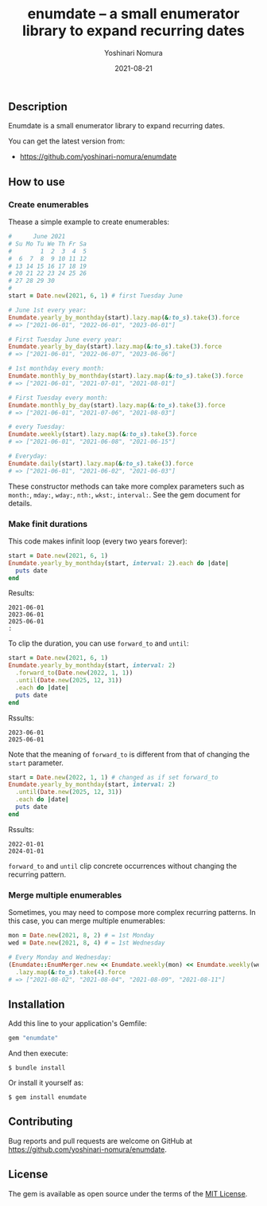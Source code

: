 #+TITLE: enumdate -- a small enumerator library to expand recurring dates
#+AUTHOR: Yoshinari Nomura
#+EMAIL:
#+DATE: 2021-08-21
#+OPTIONS: H:3 num:2 toc:nil
#+OPTIONS: ^:nil @:t \n:nil ::t |:t f:t TeX:t
#+OPTIONS: skip:nil
#+OPTIONS: author:t
#+OPTIONS: email:nil
#+OPTIONS: creator:nil
#+OPTIONS: timestamp:nil
#+OPTIONS: timestamps:nil
#+OPTIONS: d:nil
#+OPTIONS: tags:t
#+LANGUAGE: ja

[[https://badge.fury.io/rb/enumdate.svg]]
[[https://github.com/yoshinari-nomura/enumdate/actions/workflows/main.yml/badge.svg]]

** Description
   Enumdate is a small enumerator library to expand recurring dates.

   You can get the latest version from:
   + https://github.com/yoshinari-nomura/enumdate

** How to use
*** Create enumerables
    Thease a simple example to create enumerables:
    #+begin_src ruby
      #      June 2021
      # Su Mo Tu We Th Fr Sa
      #        1  2  3  4  5
      #  6  7  8  9 10 11 12
      # 13 14 15 16 17 18 19
      # 20 21 22 23 24 25 26
      # 27 28 29 30
      #
      start = Date.new(2021, 6, 1) # first Tuesday June

      # June 1st every year:
      Enumdate.yearly_by_monthday(start).lazy.map(&:to_s).take(3).force
      # => ["2021-06-01", "2022-06-01", "2023-06-01"]

      # First Tuesday June every year:
      Enumdate.yearly_by_day(start).lazy.map(&:to_s).take(3).force
      # => ["2021-06-01", "2022-06-07", "2023-06-06"]

      # 1st monthday every month:
      Enumdate.monthly_by_monthday(start).lazy.map(&:to_s).take(3).force
      # => ["2021-06-01", "2021-07-01", "2021-08-01"]

      # First Tuesday every month:
      Enumdate.monthly_by_day(start).lazy.map(&:to_s).take(3).force
      # => ["2021-06-01", "2021-07-06", "2021-08-03"]

      # every Tuesday:
      Enumdate.weekly(start).lazy.map(&:to_s).take(3).force
      # => ["2021-06-01", "2021-06-08", "2021-06-15"]

      # Everyday:
      Enumdate.daily(start).lazy.map(&:to_s).take(3).force
      # => ["2021-06-01", "2021-06-02", "2021-06-03"]
    #+end_src

    These constructor methods can take more complex parameters
    such as ~month:~, ~mday:~, ~wday:~, ~nth:~, ~wkst:~, ~interval:~.
    See the gem document for details.

*** Make finit durations
    This code makes infinit loop (every two years forever):
    #+begin_src ruby
      start = Date.new(2021, 6, 1)
      Enumdate.yearly_by_monthday(start, interval: 2).each do |date|
        puts date
      end
    #+end_src
    Results:
    : 2021-06-01
    : 2023-06-01
    : 2025-06-01
    : :

    To clip the duration, you can use ~forward_to~ and ~until~:
    #+begin_src ruby
      start = Date.new(2021, 6, 1)
      Enumdate.yearly_by_monthday(start, interval: 2)
        .forward_to(Date.new(2022, 1, 1))
        .until(Date.new(2025, 12, 31))
        .each do |date|
        puts date
      end
    #+end_src
    Rssults:
    : 2023-06-01
    : 2025-06-01

    Note that the meaning of ~forward_to~ is different from that of
    changing the ~start~ parameter.
    #+begin_src ruby
      start = Date.new(2022, 1, 1) # changed as if set forward_to
      Enumdate.yearly_by_monthday(start, interval: 2)
        .until(Date.new(2025, 12, 31))
        .each do |date|
        puts date
      end
    #+end_src
    Rssults:
    : 2022-01-01
    : 2024-01-01

    ~forward_to~ and ~until~ clip concrete occurrences without changing
    the recurring pattern.

*** Merge multiple enumerables
    Sometimes, you may need to compose more complex recurring patterns.
    In this case, you can merge multiple enumerables:
    #+begin_src ruby
      mon = Date.new(2021, 8, 2) # = 1st Monday
      wed = Date.new(2021, 8, 4) # = 1st Wednesday

      # Every Monday and Wednesday:
      (Enumdate::EnumMerger.new << Enumdate.weekly(mon) << Enumdate.weekly(wed))
        .lazy.map(&:to_s).take(4).force
      # => ["2021-08-02", "2021-08-04", "2021-08-09", "2021-08-11"]
    #+end_src

** Installation
   Add this line to your application's Gemfile:
   #+begin_src ruby
     gem "enumdate"
   #+end_src

   And then execute:
   #+begin_src shell-script
     $ bundle install
   #+end_src

   Or install it yourself as:
   #+begin_src shell-script
     $ gem install enumdate
   #+end_src

** Contributing
   Bug reports and pull requests are welcome on GitHub at https://github.com/yoshinari-nomura/enumdate.

** License
   The gem is available as open source under the terms of the [[https://opensource.org/licenses/MIT][MIT License]].
